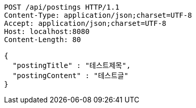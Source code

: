[source,http,options="nowrap"]
----
POST /api/postings HTTP/1.1
Content-Type: application/json;charset=UTF-8
Accept: application/json;charset=UTF-8
Host: localhost:8080
Content-Length: 80

{
  "postingTitle" : "테스트제목",
  "postingContent" : "테스트글"
}
----